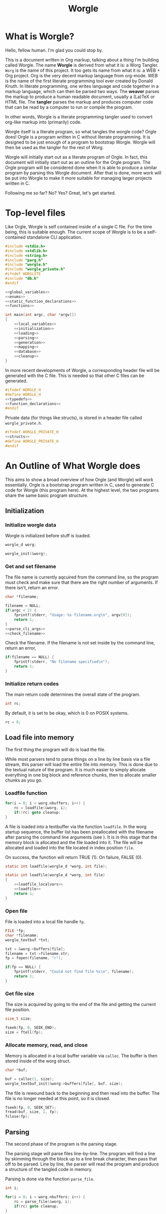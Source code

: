 #+TITLE: Worgle
* What is Worgle?

Hello, fellow human. I'm glad you could stop by.

This is a document written
in Org markup, talking about a thing I'm building called Worgle. The name
*Worgle* is derived from what it is: a Worg Tangler. =Worg= is the name of this
project. It too gets its name from what it is: a WEB + Org project.
Org is the very decent markup language from org-mode.
WEB is
the name of the first literate programming tool ever created by Donald Knuth.
In literate programming,
one writes language and code together in a markup language, which can
then be parsed two ways. The *weaver* parses the markup to produce a
human readable document, usually a (La)TeX or HTML file. The *tangler*
parses the markup and produces computer code that can be read by a computer
to run or compile the program.

In other words, Worgle is a literate programming tangler used to convert
org-like markup into (primarily) code.

Worgle itself is a literate program, so what tangles the worgle code? Orgle
does! Orgle is a program written in C without literate programming. It is
designed to be just enough of a program to bootstrap Worgle. Worgle will
then be used as the tangler for the rest of Worg.

Worgle will initially start out as a literate program of Orgle. In fact,
this document will initially start out as an outline for the Orgle program.
The Orgle program will be considered done when it is able to produce a similar
program by parsing this Worgle document. After that is done, more work will
be put into Worgle to make it more suitable for managing larger projects
written in C.

Following me so far? No? Yes? Great, let's get started.
* Top-level files
Like Orgle, Worgle is self contained inside of a single C file.
For the time being, this is suitable enough. The current scope of Worgle is
to be a self-contained standalone CLI application.

#+NAME: worgle-top
#+BEGIN_SRC c :tangle worgle.c
#include <stdio.h>
#include <stdlib.h>
#include <string.h>
#include "parg.h"
#include "worgle.h"
#include "worgle_private.h"
#ifndef WORGLITE
#include "db.h"
#endif

<<global_variables>>
<<enums>>
<<static_function_declarations>>
<<functions>>

int main(int argc, char *argv[])
{
    <<local_variables>>
    <<initialization>>
    <<loading>>
    <<parsing>>
    <<generation>>
    <<mapping>>
    <<database>>
    <<cleanup>>
}

#+END_SRC

In more recent developments of Worgle, a corresponding header file will be
generated with the C file. This is needed so that other C files can be
generated.

#+NAME: worgle-header
#+BEGIN_SRC c :tangle worgle.h
#ifndef WORGLE_H
#define WORGLE_H
<<typedefs>>
<<function_declarations>>
#endif
#+END_SRC

Private data (for things like structs), is stored in a header file called
=worgle_private.h=.

#+NAME: worgle-private-header
#+BEGIN_SRC c :tangle worgle_private.h
#ifndef WORGLE_PRIVATE_H
<<structs>>
#define WORGLE_PRIVATE_H
#endif
#+END_SRC
* An Outline of What Worgle does
This aims to show a broad overview of how Orgle (and Worgle) will work
essentially. Orgle is a bootstrap program written in C, used to generate
C code for Worgle (this program here). At the highest level, the two
programs share the same basic program structure.
** Initialization
*** Initialize worgle data

Worgle is initialized before stuff is loaded.

#+NAME: local_variables
#+BEGIN_SRC c
worgle_d worg;
#+END_SRC

#+NAME: initialization
#+BEGIN_SRC c
worgle_init(&worg);
#+END_SRC
*** Get and set filename

The file name is currently aqcuired from the command line, so the
program must check and make sure that there are the right number of
arguments. If there isn't, return an error.

#+NAME: local_variables
#+BEGIN_SRC c
char *filename;
#+END_SRC

#+NAME: initialization
#+BEGIN_SRC c
filename = NULL;
if(argc < 2) {
    fprintf(stderr, "Usage: %s filename.org\n", argv[0]);
    return 1;
}
<<parse_cli_args>>
<<check_filename>>
#+END_SRC

Check the filename.
If the filename is not set inside by the command line, return an error,

#+NAME:check_filename
#+BEGIN_SRC c
if(filename == NULL) {
    fprintf(stderr, "No filename specified\n");
    return 1;
}
#+END_SRC

*** Initialize return codes

The main return code determines the overall state of the program.

#+NAME: local_variables
#+BEGIN_SRC c
int rc;
#+END_SRC

By default, it is set to be okay, which is 0 on POSIX systems.

#+NAME: initialization
#+BEGIN_SRC c
rc = 0;
#+END_SRC

** Load file into memory

The first thing the program will do is load the file.

While most parsers tend to parse things on a line by line basis via
a file stream, this parser will load the entire file into memory. This
is done due to the textual nature of the program. It is much easier to
simply allocate everything in one big block and reference chunks, then to
allocate smaller chunks as you go.
*** Loadfile function

# TODO: merge with parse.
#+NAME: loading
#+BEGIN_SRC c
for(i = 0; i < worg.nbuffers; i++) {
    rc = loadfile(&worg, i);
    if(!rc) goto cleanup;
}
#+END_SRC
A file is loaded into a textbuffer via the function =loadfile=. In the
worg startup sequence, the buffer list has been preallocated with the
filename after parsing the command line arguments (see <<append_filename>>).
It is in this stage that the memory block is allocated and the file loaded into
it. The file will be allocated and loaded into the file located in index
position =file=.

On success, the function will return TRUE (1). On failure, FALSE (0).
#+NAME: static_function_declarations
#+BEGIN_SRC c
static int loadfile(worgle_d *worg, int file);
#+END_SRC

#+NAME: functions
#+BEGIN_SRC c
static int loadfile(worgle_d *worg, int file)
{
    <<loadfile_localvars>>
    <<loadfile>>
    return 1;
}
#+END_SRC
*** Open file
File is loaded into a local file handle =fp=.

#+NAME: loadfile_localvars
#+BEGIN_SRC c
FILE *fp;
char *filename;
worgle_textbuf *txt;
#+END_SRC

#+NAME: loadfile
#+BEGIN_SRC c
txt = &worg->buffers[file];
filename = txt->filename.str;
fp = fopen(filename, "r");

if(fp == NULL) {
    fprintf(stderr, "Could not find file %s\n", filename);
    return 1;
}
#+END_SRC
*** Get file size
The size is acquired by going to the end of the file and getting the current
file position.

#+NAME: loadfile_localvars
#+BEGIN_SRC c
size_t size;
#+END_SRC

#+NAME: loadfile
#+BEGIN_SRC c
fseek(fp, 0, SEEK_END);
size = ftell(fp);
#+END_SRC
*** Allocate memory, read, and close
Memory is allocated in a local buffer variable via =calloc=. The buffer
is then stored inside of the worg struct.

#+NAME: loadfile_localvars
#+BEGIN_SRC c
char *buf;
#+END_SRC

#+NAME: loadfile
#+BEGIN_SRC c
buf = calloc(1, size);
worgle_textbuf_init(&worg->buffers[file], buf, size);
#+END_SRC

The file is rewound back to the beginning and then read into the buffer. The
file is no longer needed at this point, so it is closed.

#+NAME: loadfile
#+BEGIN_SRC c
fseek(fp, 0, SEEK_SET);
fread(buf, size, 1, fp);
fclose(fp);
#+END_SRC

** Parsing
The second phase of the program is the parsing stage.

The parsing stage will parse files line-by-line. The program will find a line
by skimming through the block up to a line break character, then pass
that off to be parsed. Line by line, the parser will read the program and
produce a structure of the tangled code in memory.

Parsing is done via the function =parse_file=.

#+NAME: local_variables
#+BEGIN_SRC c
int i;
#+END_SRC

#+NAME: parsing
#+BEGIN_SRC c
for(i = 0; i < worg.nbuffers; i++) {
    rc = parse_file(&worg, i);
    if(rc) goto cleanup;
}
#+END_SRC

The =parse_file= function will parse a file whose filename is located
in the index position denoted by =file=.

#+NAME: function_declarations
#+BEGIN_SRC c
int parse_file(worgle_d *worg, int file);
#+END_SRC

#+NAME: functions
#+BEGIN_SRC c
int parse_file(worgle_d *worg, int file)
{
    char *buf;
    size_t size;
    worgle_textbuf *curbuf;
    <<parser_local_variables>>

    curbuf = &worg->buffers[file];
    buf = curbuf->buf;
    size = curbuf->size;
    worg->curbuf = curbuf;
    <<parser_initialization>>
    while(1) {
        <<getline>>
        if(mode == MODE_ORG) {
            <<parse_mode_org>>
        } else if(mode == MODE_CODE) {
            <<parse_mode_code>>
        } else if(mode == MODE_BEGINCODE) {
            <<parse_mode_begincode>>
        }
    }
    return rc;
}
#+END_SRC
*** Parser Local Variables
The parsing stage requires a local variable called =str= to be used from time
to time. Not sure where else to put this.

#+NAME: parser_local_variables
#+BEGIN_SRC c
worgle_string str;
#+END_SRC

#+NAME: parser_initialization
#+BEGIN_SRC c
worgle_string_init(&str);
#+END_SRC

=line= refers to the pointer address that the line will write to.

#+NAME: parser_local_variables
#+BEGIN_SRC c
char *line;
#+END_SRC

#+NAME: parser_initialization
#+BEGIN_SRC c
line = NULL;
#+END_SRC

=pos= refers to the current buffer position.

#+NAME: parser_local_variables
#+BEGIN_SRC c
size_t pos;
#+END_SRC

#+NAME: parser_initialization
#+BEGIN_SRC c
pos = 0;
#+END_SRC

This is the local variable =read=.

#+NAME: parser_local_variables
#+BEGIN_SRC c
size_t read;
#+END_SRC

The overall parser mode state is set by the local variable =mode=.

#+NAME: parser_local_variables
#+BEGIN_SRC c
int mode;
#+END_SRC

It is set to be the initial mode of =MODE_ORG=.

#+NAME: parser_initialization
#+BEGIN_SRC c
mode = MODE_ORG;
#+END_SRC

The main return code determines the overall state of the program.

#+NAME: parser_local_variables
#+BEGIN_SRC c
int rc;
#+END_SRC

By default, it is set to be okay, which is 0 on POSIX systems.

#+NAME: parser_initialization
#+BEGIN_SRC c
rc = 0;
#+END_SRC

The getline function used by the parser returns a status code, which tells
the program when it has reached the end of the file.

#+NAME: parser_local_variables
#+BEGIN_SRC c
int status;
#+END_SRC

This is set to be TRUE (1) by default.

#+NAME: parser_initialization
#+BEGIN_SRC c
status = 0;
#+END_SRC

*** Reading a line at a time
Despite being loaded into memory, the program still reads in code one line
at a time. The parsing relies on new line feeds to denote the beginnings
and endings of sections and code references.

Before reading the line, the line number inside worgle is incremented.

In order to handle multiple files, this value must explicitely be reset
to be zero every time inside of the =parse_file= function.

#+NAME: parser_initialization
#+BEGIN_SRC c
worg->linum = 0;
#+END_SRC

A special readline function has been written based on =getline= that reads
lines of text from an allocated block of text. This function is called
=worgle_getline=.

After the line has been read, the program checks the return code =status=.
If all the lines of text have been read, the program breaks out of the
while loop.

#+NAME: getline
#+BEGIN_SRC c
worg->linum++;
status = worgle_getline(buf, &line, &pos, &read, size);
if(!status) break;
#+END_SRC

#+NAME: static_function_declarations
#+BEGIN_SRC c
static int worgle_getline(char *fullbuf,
                  char **line,
                  size_t *pos,
                  size_t *line_size,
                  size_t buf_size);
#+END_SRC


=fullbuf= refers to the full text buffer.

=line= is a pointer where the current line will be stored.

=pos= is the current buffer position.

=line_size= is a variable written to that returns the size of the line. This
includes the line break character.

=buf_size= is the size of the whole buffer.

#+NAME:functions
#+BEGIN_SRC c
static int worgle_getline(char *fullbuf,
                  char **line,
                  size_t *pos,
                  size_t *line_size,
                  size_t buf_size)
{
    size_t p;
    size_t s;
    *line_size = 0;
    p = *pos;
    *line = &fullbuf[p];
    s = 0;
    while(1) {
        s++;
        if(p >= buf_size) return 0;
        if(fullbuf[p] == '\n') {
            *pos = p + 1;
            *line_size = s;
            return 1;
        }
        p++;
    }
}
#+END_SRC

*** Parsing Modes
The parser is implemented as a relatively simple state machine, whose behavior
shifts between parsing org-mode markup (=MODE_ORG=), and code blocks
(=MODE_BEGINCODE= and =MODE_CODE=).
The state machine makes a distinction between the start of a new code
block (=MODE_BEGINCODE=), which provides information like the name of
the code block and optionally the name of the file to tangle to, and
the code block itself (=MODE_CODE=).
#+NAME: enums
#+BEGIN_SRC c
enum {
<<parse_modes>>
};
#+END_SRC
**** MODE_ORG

#+NAME:parse_modes
#+BEGIN_SRC c
MODE_ORG,
#+END_SRC

When the parser is in =MODE_ORG=, it is only searching for the start
of the next named block. When it finds a match, it extracts the name,
gets ready to begin the a new block, and changes the mode =MODE_BEGINCODE=.

#+NAME: parse_mode_org
#+BEGIN_SRC c
if(read >= 7) {
    if(!strncmp(line, "#+NAME:",7)) {
        mode = MODE_BEGINCODE;
        parse_name(line, read, &str);
        worgle_begin_block(worg, &str);
    }
}
#+END_SRC
***** Extracting information from #+NAME

Name extraction of the current line is done with a function called =parse_name=.

#+NAME: static_function_declarations
#+BEGIN_SRC c
static int parse_name(char *line, size_t len, worgle_string *str);
#+END_SRC

# TODO: words here

#+NAME: functions
#+BEGIN_SRC c
static int parse_name(char *line, size_t len, worgle_string *str)
{
    size_t n;
    size_t pos;
    int mode;

    line+=7;
    len-=7;
    /* *namelen = 0; */
    str->size = 0;
    str->str = NULL;
    if(len <= 0) return 1;
    pos = 0;
    mode = 0;
    for(n = 0; n < len; n++) {
        if(mode == 2) break;
        switch(mode) {
            case 0:
                if(line[n] == ' ') {

                } else {
                    str->str = &line[n];
                    str->size++;
                    pos++;
                    mode = 1;
                }
                break;
            case 1:
                if(line[n] == 0xa) {
                    mode = 2;
                    break;
                }
                pos++;
                str->size++;
                break;
            default:
                break;
        }
    }
    /* *namelen = pos; */
    return 1;
}
#+END_SRC
***** Beginning a new block

A new code block is started with the function =worgle_begin_block=.

#+NAME: function_declarations
#+BEGIN_SRC c
void worgle_begin_block(worgle_d *worg, worgle_string *name);
#+END_SRC

When a new block begins, the current block in Worgle is set to be
a value retrieved from the block dictionary.

#+NAME: functions
#+BEGIN_SRC c
void worgle_begin_block(worgle_d *worg, worgle_string *name)
{
    worg->curblock = worgle_hashmap_get(&worg->dict, name);
    <<worgle_block_set_id>>
}
#+END_SRC

**** MODE_BEGINCODE

#+NAME:parse_modes
#+BEGIN_SRC c
MODE_BEGINCODE,
#+END_SRC

A parser set to mode =MODE_BEGINCODE= is only interested in finding the
beginning block. If it doesn't, it returns a syntax error. If it does,
it goes on to extract a potential new filename to tangle, which then
gets appended to the Worgle file list.

#+NAME: parse_mode_begincode
#+BEGIN_SRC c
if(read >= 11) {
    if(!strncmp(line, "#+BEGIN_SRC",11)) {
        <<begin_the_code>>
        if(parse_begin(line, read, &str) == 2) {
            worgle_append_file(worg, &str);
        }
        continue;
    } else {
        fwrite(line, read, 1, stderr);
        fprintf(stderr, "line %lu: Expected #+BEGIN_SRC\n", worg->linum);
        rc = 1;
        break;
    }
}
fprintf(stderr, "line %lu: Expected #+BEGIN_SRC\n", worg->linum);
rc = 1;
#+END_SRC
***** Extracting information from #+BEGIN_SRC

The begin source flag in org-mode can have a number of options,
but the only one we really care about for this tangler is
the ":tangle" option.

#+NAME: static_function_declarations
#+BEGIN_SRC c
static int parse_begin(char *line, size_t len, worgle_string *str);
#+END_SRC

The state machine begins right after the BEGIN_SRC declaration, which
is why the string is offset by 11.

The state machine for this parser is linear, and has 5 modes:

- mode 0: Skip whitespace after BEGIN_SRC
- mode 1: Find ":tangle" pattern
- mode 2: Ignore imediate whitespace after "tangle", and begin getting filename
- mode 3: Get filename size by reading up to the next space or line break
- mode 4: Don't do anything, wait for line to end.

#+NAME: functions
#+BEGIN_SRC c
static int parse_begin(char *line, size_t len, worgle_string *str)
{
    size_t n;
    int mode;
    int rc;

    line += 11;
    len -= 11;

    if(len <= 0) return 0;


    mode = 0;
    n = 0;
    rc = 1;
    str->str = NULL;
    str->size = 0;
    while(n < len) {
        switch(mode) {
            case 0: /* initial spaces after BEGIN_SRC */
                if(line[n] == ' ') {
                    n++;
                } else {
                    mode = 1;
                }
                break;
            case 1: /* look for :tangle */
                if(line[n] == ' ') {
                    mode = 0;
                    n++;
                } else {
                    if(line[n] == ':') {
                        if(!strncmp(line + n + 1, "tangle", 6)) {
                            n+=7;
                            mode = 2;
                            rc = 2;
                        }
                    }
                    n++;
                }
                break;
            case 2: /* save file name, spaces after tangle */
                if(line[n] != ' ') {
                    str->str = &line[n];
                    str->size++;
                    mode = 3;
                }
                n++;
                break;
            case 3: /* read up to next space or line break */
                if(line[n] == ' ' || line[n] == '\n') {
                    mode = 4;
                } else {
                    str->size++;
                }
                n++;
                break;
            case 4: /* countdown til end */
                n++;
                break;
        }
    }

    return rc;
}
#+END_SRC
***** Setting up code for a new read
When a new codeblock has indeed been found, the mode is switched to =MODE_CODE=,
and the =block_started= boolean flag gets set. In addition, the string used
to keep track of the new block is reset.
#+NAME: begin_the_code
#+BEGIN_SRC c
mode = MODE_CODE;
worg->block_started = 1;
worgle_string_reset(&worg->block);
#+END_SRC
***** Appending a new file
If a new file is found, the filename gets appended to the file list
via the function =worgle_append_file=.

#+NAME:function_declarations
#+BEGIN_SRC c
void worgle_append_file(worgle_d *worg, worgle_string *filename);
#+END_SRC

#+NAME: functions
#+BEGIN_SRC c
void worgle_append_file(worgle_d *worg, worgle_string *filename)
{
    worgle_file *f;
    f = worgle_filelist_append(&worg->flist, filename, worg->curblock);
    <<worgle_file_set_id>>
}
#+END_SRC
**** MODE_CODE

#+NAME:parse_modes
#+BEGIN_SRC c
MODE_CODE
#+END_SRC

In =MODE_CODE=, actual code is parsed inside of the code block. The parser will
keep reading chunks of code until one of two things happen: a code reference
is found, or the =END_SRC= command is found.

#+NAME: parse_mode_code
#+BEGIN_SRC c

if(read >= 9) {
    if(!strncmp(line, "#+END_SRC", 9)) {
        mode = MODE_ORG;
        worg->block_started = 0;
        worgle_append_string(worg);
        continue;
    }
}

if(check_for_reference(line, read, &str)) {
    worgle_append_string(worg);
    worgle_append_reference(worg, &str);
    worg->block_started = 1;
    worgle_string_reset(&worg->block);
    continue;
}

worg->block.size += read;

if(worg->block_started) {
    worg->block.str = line;
    worg->block_started = 0;
    worg->curline = worg->linum;
}
#+END_SRC

#+NAME:function_declarations
#+BEGIN_SRC c
void worgle_append_string(worgle_d *worg);
#+END_SRC

In this function, the current line number is checked if it is a valid (positive)
value. A negative value indicates an properly initialized, but unset value.
This will happen if the initial code block begins with a reference.
A negative value will cause invalid line declarations in the generated code.

#+NAME: functions
#+BEGIN_SRC c
void worgle_append_string(worgle_d *worg)
{
    worgle_segment *seg;
    if(worg->curblock == NULL) return;
    if(worg->curline < 0) return;
    seg = worgle_block_append_string(worg->curblock,
                                     &worg->block,
                                     worg->curline,
                                     &worg->curbuf->filename);
    <<worgle_segment_string_set_id>>
}
#+END_SRC

#+NAME: function_declarations
#+BEGIN_SRC c
void worgle_append_reference(worgle_d *worg, worgle_string *ref);
#+END_SRC

#+NAME: functions
#+BEGIN_SRC c
void worgle_append_reference(worgle_d *worg, worgle_string *ref)
{
    worgle_segment *seg;
    if(worg->curblock == NULL) return;
    seg = worgle_block_append_reference(worg->curblock,
                                        ref,
                                        worg->linum,
                                        &worg->curbuf->filename);
    <<worgle_segment_reference_set_id>>
}
#+END_SRC

#+NAME: static_function_declarations
#+BEGIN_SRC c
static int check_for_reference(char *line , size_t size, worgle_string *str);
#+END_SRC

#+NAME: functions
#+BEGIN_SRC c
static int check_for_reference(char *line , size_t size, worgle_string *str)
{
    int mode;
    size_t n;
    mode = 0;

    str->size = 0;
    str->str = NULL;
    for(n = 0; n < size; n++) {
        if(mode < 0) break;
        switch(mode) {
            case 0: /* spaces */
                if(line[n] == ' ') continue;
                else if(line[n] == '<') mode = 1;
                else mode = -1;
                break;
            case 1: /* second < */
                if(line[n] == '<') mode = 2;
                else mode = -1;
                break;
            case 2: /* word setup */
                str->str = &line[n];
                str->size++;
                mode = 3;
                break;
            case 3: /* the word */
                if(line[n] == '>') {
                    mode = 4;
                    break;
                }
                str->size++;
                break;
            case 4: /* last > */
                if(line[n] == '>') mode = 5;
                else mode = -1;
                break;
        }
    }

    return (mode == 5);
}
#+END_SRC
** Generation

The last phase of the program is code generation.

A parsed file generates a structure of how the code will look. The generation
stage involves iterating through the structure and producing the code.

Due to the hierarchical nature of the data structures,
the generation stage is surprisingly elegant with a single expanding entry
point.

At the very top, generation
consists of writing all the files in the filelist. Each file will then go
and write the top-most block associated with that file. A block will then
write the segment list it has embedded inside of it. A segment will either
write a string literal to disk, or a recursively expand block reference.

#+NAME:generation
#+BEGIN_SRC c
if(!rc) if(!worgle_generate(&worg)) rc = 1;
#+END_SRC

#+NAME:function_declarations
#+BEGIN_SRC c
int worgle_generate(worgle_d *worg);
#+END_SRC

#+NAME:functions
#+BEGIN_SRC c
int worgle_generate(worgle_d *worg)
{
    return worgle_filelist_write(&worg->flist, &worg->dict);
}
#+END_SRC

If the =use_warnings= flag is turned on, Worgle will scan the dictionary
after generation and flag warnings about any unused blocks.

#+NAME:generation
#+BEGIN_SRC c
if(!rc && use_warnings) rc = worgle_warn_unused(&worg);
#+END_SRC

** Cleanup
At the end up the program, all allocated memory is freed via =worgle_free=.
#+NAME: cleanup
#+BEGIN_SRC c
cleanup:
worgle_free(&worg);
return rc;
#+END_SRC
* Core Data Structures
The Worgle/Orgle program is very much a data-structure driven program.
Understanding the hierarchy of data here will provide a clear picture for
how the tangling works.

#+NAME: structs
#+BEGIN_SRC c
<<worgle_string>>
<<worgle_segment>>
<<worgle_block>>
<<worgle_blocklist>>
<<worgle_hashmap>>
<<worgle_file>>
<<worgle_filelist>>
<<worgle_textbuf>>
<<worgle_struct>>
#+END_SRC
** Top Level Struct
All Worgle operations are contained in a top-level struct called =worgle_d=.
For the most part, this struct aims to be dynamically populated.

#+NAME:typedefs
#+BEGIN_SRC c
typedef struct worgle_d worgle_d;
#+END_SRC

#+NAME:worgle_struct
#+BEGIN_SRC c
struct worgle_d {
    <<worgle_struct_contents>>
};
#+END_SRC

*** Worgle Initialization

Worgle data is initialized using the function =worgle_init=.

#+NAME:function_declarations
#+BEGIN_SRC c
void worgle_init(worgle_d *worg);
#+END_SRC

#+NAME:functions
#+BEGIN_SRC c
void worgle_init(worgle_d *worg)
{
<<worgle_init>>
}
#+END_SRC

*** Worgle Deallocation

When worgle is done, the program deallocates memory using the function
=worgle_free=.

#+NAME:function_declarations
#+BEGIN_SRC c
void worgle_free(worgle_d *worg);
#+END_SRC

#+NAME:functions
#+BEGIN_SRC c
void worgle_free(worgle_d *worg)
{
    int i;
    <<worgle_free>>
}
#+END_SRC

*** Worgle Data
**** Current Block Name
The name of current block being parsed is stored in a variable called
=block=.
# this needs to be renamed.
# this needs to be explained better: why not use the name in curblock?

#+NAME:worgle_struct_contents
#+BEGIN_SRC c
worgle_string block; /* TODO: rename */
#+END_SRC

It is initialized to be an empty string.

#+NAME:worgle_init
#+BEGIN_SRC c
worgle_string_init(&worg->block);
#+END_SRC
**** Current Line

The starting line number of the current block is stored in a variable called
=curline=.

#+NAME:worgle_struct_contents
#+BEGIN_SRC c
long curline;
#+END_SRC

The current line is initialized to be negative value to mark that it has not
been set yet.
#+NAME:worgle_init
#+BEGIN_SRC c
worg->curline = -1;
#+END_SRC
**** Block Started Flag
The block started flag is used by the parser to check whether or not a code
block was started on the last iteration.

#+NAME:worgle_struct_contents
#+BEGIN_SRC c
int block_started;
#+END_SRC

It is set to be FALSE (0).

#+NAME:worgle_init
#+BEGIN_SRC c
worg->block_started = 0;
#+END_SRC
**** Dictionary

All code blocks are stored in a dictionary, also referred to here as a hash map.

#+NAME:worgle_struct_contents
#+BEGIN_SRC c
worgle_hashmap dict;
#+END_SRC

The dictionary is initialized using the function =worgle_hashmap_init=.
#+NAME:worgle_init
#+BEGIN_SRC c
worgle_hashmap_init(&worg->dict);
#+END_SRC

When free-ing time comes around, the hashmap will free itself using the function
=worgle_hashmap_free=.

#+NAME: worgle_free
#+BEGIN_SRC c
worgle_hashmap_free(&worg->dict);
#+END_SRC
**** File List

All files to be written to are stored in a local file list called =flist=.

#+NAME:worgle_struct_contents
#+BEGIN_SRC c
worgle_filelist flist;
#+END_SRC

Initialization.

#+NAME:worgle_init
#+BEGIN_SRC c
worgle_filelist_init(&worg->flist);
#+END_SRC

Destruction.

#+NAME:worgle_free
#+BEGIN_SRC c
worgle_filelist_free(&worg->flist);
#+END_SRC
**** Text Buffer
Text files are loaded into buffers, encapsulated as a type
=worgle_textbuf=. The currently used text buffer is stored in
the variable =curbuf=. Buffers are stored in an array of text
buffers known as =buflist=.
#+NAME:worgle_struct_contents
#+BEGIN_SRC c
worgle_textbuf *curbuf;
worgle_textbuf *buffers;
int nbuffers;
#+END_SRC

The loaded happens after initialization, so the buffer is set to be NULL for
now.

#+NAME:worgle_init
#+BEGIN_SRC c
worg->curbuf = NULL;
worg->buffers = NULL;
worg->nbuffers = 0;
#+END_SRC

If the buffer is non-null, the memory will be freed.

#+NAME: worgle_free
#+BEGIN_SRC c
for(i = 0; i < worg->nbuffers; i++) {
    worgle_textbuf_free(&worg->buffers[i]);
}
if(worg->nbuffers > 0) free(worg->buffers);
#+END_SRC
**** Current Block
A pointer to the currently populated code block is stored in a variable called
=curblock=.

#+NAME:worgle_struct_contents
#+BEGIN_SRC c
worgle_block *curblock;
#+END_SRC

There is no block on startup, so set it to be NULL.
#+NAME:worgle_init
#+BEGIN_SRC c
worg->curblock = NULL;
#+END_SRC
**** Line Number

The currently parsed line number is stored in a variable called =linum=.

#+NAME: worgle_struct_contents
#+BEGIN_SRC c
size_t linum;
#+END_SRC

The line number is incremented, so the starting value starts at 0. Line 1 is
the first line. Do not be tempted to set this to be -1, because it won't work.

#+NAME:worgle_init
#+BEGIN_SRC c
worg->linum = 0;
#+END_SRC

** String
A string is a wrapper around a raw =char= pointer and a size. This is used
as the base string literal.

#+NAME: worgle_string_contents
#+BEGIN_SRC c
char *str;
size_t size;
#+END_SRC

#+NAME: typedefs
#+BEGIN_SRC c
typedef struct worgle_string worgle_string;
#+END_SRC

#+NAME: worgle_string
#+BEGIN_SRC c
struct worgle_string {
    <<worgle_string_contents>>
};
#+END_SRC
*** Reset or initialize a string

Strings in worgle are reset with the function =worgle_string_reset=.

#+NAME: worgle_string_init
#+BEGIN_SRC c
str->str = NULL;
str->size = 0;
#+END_SRC

#+NAME: function_declarations
#+BEGIN_SRC c
void worgle_string_reset(worgle_string *str);
#+END_SRC

#+NAME: functions
#+BEGIN_SRC c
void worgle_string_reset(worgle_string *str)
{
    <<worgle_string_init>>
}
#+END_SRC

A string being initialized is identical to a string being reset. The function
=worgle_string_init= is just a wrapper around =worgle_string_reset=.

#+NAME: function_declarations
#+BEGIN_SRC c
void worgle_string_init(worgle_string *str);
#+END_SRC

#+NAME: functions
#+BEGIN_SRC c
void worgle_string_init(worgle_string *str)
{
    worgle_string_reset(str);
}
#+END_SRC
*** Writing a String

A string is written to a particular filehandle with the function
=worgle_string_write=.Worgle strings are *not* zero-terminated
and can't be used in functions like printf.


#+NAME: function_declarations
#+BEGIN_SRC c
int worgle_string_write(FILE *fp, worgle_string *str);
#+END_SRC

This function is a wrapper around a call to =fwrite=.

#+NAME: functions
#+BEGIN_SRC c
int worgle_string_write(FILE *fp, worgle_string *str)
{
    return fwrite(str->str, 1, str->size, fp);
}
#+END_SRC
** Segment
A segment turns a string into a linked list component that has a type.
A segment type flag can either be a text chunk or a reference.

#+NAME: typedefs
#+BEGIN_SRC c
typedef struct worgle_segment worgle_segment;
#+END_SRC

#+NAME: worgle_segment
#+BEGIN_SRC c
enum {
<<worgle_segment_types>>
};
struct worgle_segment {
    <<worgle_segment_contents>>
};
#+END_SRC

#+NAME: worgle_segment_contents
#+BEGIN_SRC c
int type;
worgle_string str;
<<worgle_segment_line_control>>
worgle_segment *nxt;
#+END_SRC

Segments also keep track of where they are in the original org file.
This information can be used to generate line control preprocessor commands
for C/C++.

#+NAME: worgle_segment_line_control
#+BEGIN_SRC c
size_t linum;
worgle_string *filename;
#+END_SRC
*** Text Chunk Type

A text chunk is a literal string of text.

When a text chunk segment is processed, it gets written to file directly.

#+NAME: worgle_segment_types
#+BEGIN_SRC c
SEGTYPE_TEXT,
#+END_SRC
*** Reference Type

A reference contains a string reference to another block.

When a reference
segment gets processed, it looks up the reference and processes all the
segements in that code block.

#+NAME: worgle_segment_types
#+BEGIN_SRC c
SEGTYPE_REFERENCE
#+END_SRC
*** Initializing a Segment
A segment is initialized with the function =worgle_segment_init=.

#+NAME: function_declarations
#+BEGIN_SRC c
void worgle_segment_init(worgle_segment *s,
                        int type,
                        worgle_string *str,
                        worgle_string *filename,
                        size_t linum);
#+END_SRC

#+NAME: functions
#+BEGIN_SRC c
void worgle_segment_init(worgle_segment *s,
                        int type,
                        worgle_string *str,
                        worgle_string *filename,
                        size_t linum)
{
   <<worgle_segment_init>>
}
#+END_SRC

#+NAME: worgle_segment_init
#+BEGIN_SRC c
s->type = type;
s->str = *str;
s->filename = filename;
s->linum = linum;
#+END_SRC
*** Writing a Segment

A segment is written to a file handle using the function =worgle_segment_write=.
In addition to taking in a filehandle and segment, a hashmap is also passed
in in the event that the segment is a reference.

On sucess, the function returns TRUE (1). On failure, FALSE (0).

#+NAME: function_declarations
#+BEGIN_SRC c
int worgle_segment_write(worgle_segment *s, worgle_hashmap *h, FILE *fp);
#+END_SRC

Different behaviors happen depending on the segment type.

If the segment is a chunk of text (=SEGTYPE_TEXT=), then the string
is written. If the =use_debug= global variable is enabled, then C preprocessor
macros are written indicating the position from the original file. This
only needs to happen for text blocks and not references.

If the segment is a reference (=SEGTYPE_REFERENCE=), the
function attempts to look up a block and write it to disk. If it cannot
find the reference, a warning is flashed to screen. If the warning
mode is soft, the error code returns TRUE. If warning errors are turned on,
it returns FALSE.

#+NAME: functions
#+BEGIN_SRC c
int worgle_segment_write(worgle_segment *s, worgle_hashmap *h, FILE *fp)
{
    worgle_block *b;
    if(s->type == SEGTYPE_TEXT) {
        if(use_debug) {
            fprintf(fp, "#line %lu \"", s->linum);
            worgle_string_write(fp, s->filename);
            fprintf(fp, "\"\n");
        }
        worgle_string_write(fp, &s->str);
    } else {
        if(!worgle_hashmap_find(h, &s->str, &b)) {
            fprintf(stderr, "Warning: could not find reference segment '");
            worgle_string_write(stderr, &s->str);
            fprintf(stderr, "'\n");
            if(use_warnings == 2) {
                return 0;
            } else {
                return 1;
            }
        }
        return worgle_block_write(b, h, fp);
    }

    return 1;
}
#+END_SRC
*** Segment Type Checks
All segment types can be checked with a few functions, without needing to know
any of the type macros.
#+NAME: function_declarations
#+BEGIN_SRC c
int worgle_segment_is_text(worgle_segment *s);
int worgle_segment_is_reference(worgle_segment *s);
#+END_SRC

#+NAME: functions
#+BEGIN_SRC c
int worgle_segment_is_text(worgle_segment *s)
{
    return s->type == SEGTYPE_TEXT;
}

int worgle_segment_is_reference(worgle_segment *s)
{
    return s->type == SEGTYPE_REFERENCE;
}
#+END_SRC
** Code Block
A code block is a top-level unit that stores some amount of code. It is
made up of a list of segments. Every code block has a unique name.

#+NAME: typedefs
#+BEGIN_SRC c
typedef struct worgle_block worgle_block;
#+END_SRC

#+NAME: worgle_block
#+BEGIN_SRC c
struct worgle_block {
    <<worgle_block_contents>>
};
#+END_SRC

#+NAME: worgle_block_contents
#+BEGIN_SRC c
int nsegs;
worgle_segment *head;
worgle_segment *tail;
worgle_string name;
int am_i_used;
worgle_block *nxt;
#+END_SRC
*** Initializing a code block

A worgle code block is initialized using the function =worgle_block_init=.

#+NAME: function_declarations
#+BEGIN_SRC c
void worgle_block_init(worgle_block *b);
#+END_SRC

The initialization will zero out all the variables related to the segment
linked list, as well as initialize the string holding the name of the block.

#+NAME: functions
#+BEGIN_SRC c
void worgle_block_init(worgle_block *b)
{
    <<worgle_block_init>>
}
#+END_SRC

#+NAME: worgle_block_init
#+BEGIN_SRC c
b->nsegs = 0;
b->head = NULL;
b->tail = NULL;
b->nxt = NULL;
b->am_i_used = 0;
worgle_string_init(&b->name);
#+END_SRC
*** Freeing a code block
A code block is freed using the function =worgle_block_free=.

#+NAME:function_declarations
#+BEGIN_SRC c
void worgle_block_free(worgle_block *lst);
#+END_SRC

This function iterates through the segment linked list contained
inside the block, and frees each one. Since there is nothing to
free below a segment, the standard free function is called directly.

#+NAME: functions
#+BEGIN_SRC c
void worgle_block_free(worgle_block *lst)
{
    worgle_segment *s;
    worgle_segment *nxt;
    int n;
    s = lst->head;
    for(n = 0; n < lst->nsegs; n++) {
        nxt = s->nxt;
        free(s);
        s = nxt;
    }
}
#+END_SRC
*** Appending a segment to a code block
A generic segment is appended to a code block with the function.
=worgle_block_append_segment=.
The block =b=, name of the block =str=, and type =type= are mandatory parameters
which describe the segment. The location in the file is also required, so the
line number =linum= and name of file =filename= are also provided as well.
This function is called inside of a type-specific append function instead of
being called directly.


#+NAME: function_declarations
#+BEGIN_SRC c
worgle_segment* worgle_block_append_segment(worgle_block *b,
                                            worgle_string *str,
                                            int type,
                                            size_t linum,
                                            worgle_string *filename);
#+END_SRC

It is worthwhile to note that it is in this function that a data
segment type gets allocated.

#+NAME: functions
#+BEGIN_SRC c
worgle_segment* worgle_block_append_segment(worgle_block *b,
                                            worgle_string *str,
                                            int type,
                                            size_t linum,
                                            worgle_string *filename)
{
    worgle_segment *s;
    s = malloc(sizeof(worgle_segment));
    if(b->nsegs == 0) {
        b->head = s;
        b->tail = s;
    }
    worgle_segment_init(s, type, str, filename, linum);
    b->tail->nxt = s;
    b->tail = s;
    b->nsegs++;
    return s;
}
#+END_SRC

**** Appending a string segment

A string segment is appended to a code block using the function
=worgle_block_append_string=.

#+NAME: function_declarations
#+BEGIN_SRC c
worgle_segment* worgle_block_append_string(worgle_block *b,
                               worgle_string *str,
                               size_t linum,
                               worgle_string *filename);
#+END_SRC

#+NAME: functions
#+BEGIN_SRC c
worgle_segment* worgle_block_append_string(worgle_block *b,
                                           worgle_string *str,
                                           size_t linum,
                                           worgle_string *filename)
{
    return worgle_block_append_segment(b, str, SEGTYPE_TEXT, linum, filename);
}
#+END_SRC
**** Appending a reference segment

A reference segment is appended to a code block using the function
=worgle_block_append_reference=.

#+NAME: function_declarations
#+BEGIN_SRC c
worgle_segment* worgle_block_append_reference(worgle_block *b,
                                              worgle_string *str,
                                              size_t linum,
                                              worgle_string *filename);
#+END_SRC

#+NAME: functions
#+BEGIN_SRC c
worgle_segment* worgle_block_append_reference(worgle_block *b,
                                              worgle_string *str,
                                              size_t linum,
                                              worgle_string *filename)
{
    return worgle_block_append_segment(b, str, SEGTYPE_REFERENCE,
                                       linum, filename);
}
#+END_SRC
*** Appending a code block to a code block

In both CWEB and Org-tangle, existing code blocks can be appeneded to in
different sections. Because of how this program works, we get this functionality
for free!
*** Writing a code block to filehandle

Writing a code block to a filehandle can be done using the function
=worgle_block_write=. In addition to the file handle =fp=, an org block
requires a hashmap, which is required in the lower level function
=orgle_segment_write= for expanding code references.

This function returns a boolean TRUE (1) on success or FALSE (0) on failure.

#+NAME: function_declarations
#+BEGIN_SRC c
int worgle_block_write(worgle_block *b, worgle_hashmap *h, FILE *fp);
#+END_SRC

A code block iterates it's segment list, writing each segment to disk.
A block will also be marked as being used, which is useful for supplying
warning information later.

#+NAME: functions
#+BEGIN_SRC c
int worgle_block_write(worgle_block *b, worgle_hashmap *h, FILE *fp)
{
    worgle_segment *s;
    int n;
    s = b->head;
    b->am_i_used = 1;
    for(n = 0; n < b->nsegs; n++) {
        if(!worgle_segment_write(s, h, fp)) return 0;
        s = s->nxt;
    }

    return 1;
}
#+END_SRC

** Code Block List
A code block list is a linked list of blocks, which is used inside of a
hash map.

#+NAME: typedefs
#+BEGIN_SRC c
typedef struct worgle_blocklist worgle_blocklist;
#+END_SRC

#+NAME: worgle_blocklist
#+BEGIN_SRC c
struct worgle_blocklist {
    int nblocks;
    worgle_block *head;
    worgle_block *tail;
};
#+END_SRC
*** Block List Initialization

A block list is initialized using the function =worgle_blocklist_init=.

#+NAME: function_declarations
#+BEGIN_SRC c
void worgle_blocklist_init(worgle_blocklist *lst);
#+END_SRC

#+NAME: functions
#+BEGIN_SRC c
void worgle_blocklist_init(worgle_blocklist *lst)
{
    lst->head = NULL;
    lst->tail = NULL;
    lst->nblocks = 0;
}
#+END_SRC
*** Freeing a Block List

Blocks allocated by the block list are freed using the function
=worgle_blocklist_free=.

#+NAME: function_declarations
#+BEGIN_SRC c
void worgle_blocklist_free(worgle_blocklist *lst);
#+END_SRC

#+NAME: functions
#+BEGIN_SRC c
void worgle_blocklist_free(worgle_blocklist *lst)
{
    worgle_block *b;
    worgle_block *nxt;
    int n;
    b = lst->head;
    for(n = 0; n < lst->nblocks; n++) {
        nxt = b->nxt;
        worgle_block_free(b);
        free(b);
        b = nxt;
    }
}
#+END_SRC
*** Appending a Block

An allocated block is appended to a block list using the function
=worgle_blocklist_append=.

#+NAME: function_declarations
#+BEGIN_SRC c
void worgle_blocklist_append(worgle_blocklist *lst, worgle_block *b);
#+END_SRC

#+NAME: functions
#+BEGIN_SRC c
void worgle_blocklist_append(worgle_blocklist *lst, worgle_block *b)
{
    if(lst->nblocks == 0) {
        lst->head = b;
        lst->tail = b;
    }
    lst->tail->nxt = b;
    lst->tail = b;
    lst->nblocks++;
}
#+END_SRC
** Hash Map
A hash map is a key-value data structure used as a dictionary for storing
references to code blocks.

#+NAME: typedefs
#+BEGIN_SRC c
typedef struct worgle_hashmap worgle_hashmap;
#+END_SRC

#+NAME: worgle_hashmap
#+BEGIN_SRC c
#define HASH_SIZE 256
struct worgle_hashmap {
    worgle_blocklist blk[HASH_SIZE];
    int nwords;
};
#+END_SRC
*** Hash map Initialization

A hash map is initialized using the function =worgle_hashmap_init=

#+NAME: function_declarations
#+BEGIN_SRC c
void worgle_hashmap_init(worgle_hashmap *h);
#+END_SRC

A hashmap is composed of an array of block lists which must be initialized.

#+NAME: functions
#+BEGIN_SRC c
void worgle_hashmap_init(worgle_hashmap *h)
{
    int n;
    h->nwords = 0;
    for(n = 0; n < HASH_SIZE; n++) {
        worgle_blocklist_init(&h->blk[n]);
    }
}
#+END_SRC
*** Freeing a Hash Map

Information allocated inside the hash map is freed using the function
=worgle_hashmap_free=.

#+NAME: function_declarations
#+BEGIN_SRC c
void worgle_hashmap_free(worgle_hashmap *h);
#+END_SRC

To free a hash map is to free each block list in the array.

#+NAME: functions
#+BEGIN_SRC c
void worgle_hashmap_free(worgle_hashmap *h)
{
    int n;
    for(n = 0; n < HASH_SIZE; n++) {
        worgle_blocklist_free(&h->blk[n]);
    }
}
#+END_SRC
*** Looking up an entry

A hashmap lookup can be done with the function =worgle_hashmap_find=.
This will attempt to look for a value with the key value =name=, and
save it in the block pointer =b=. If nothing is found, the function returns
FALSE (0). On success, TRUE (1).

#+NAME: function_declarations
#+BEGIN_SRC c
int worgle_hashmap_find(worgle_hashmap *h, worgle_string *name, worgle_block **b);
#+END_SRC

#+NAME: functions
#+BEGIN_SRC c
<<hashmap_hasher>>
int worgle_hashmap_find(worgle_hashmap *h, worgle_string *name, worgle_block **b)
{
    int pos;
    worgle_blocklist *lst;
    int n;
    worgle_block *blk;
    pos = hash(name->str, name->size);
    lst = &h->blk[pos];

    blk = lst->head;
    for(n = 0; n < lst->nblocks; n++) {
        if(name->size == blk->name.size) {
            if(!strncmp(name->str, blk->name.str, name->size)) {
                *b = blk;
                return 1;
            }
        }
        blk = blk->nxt;
    }
    return 0;
}
#+END_SRC

Like any hashmap, a hashing algorithm is used to to compute which list to place
the entry in. This is one I've used on a number of projects now.

#+NAME: hashmap_hasher
#+BEGIN_SRC c
static int hash(const char *str, size_t size)
{
    unsigned int h = 5381;
    size_t i = 0;

    for(i = 0; i < size; i++) {
        h = ((h << 5) + h) ^ str[i];
        h %= 0x7FFFFFFF;
    }

    return h % HASH_SIZE;
}
#+END_SRC
*** Getting an entry
To "get" an entry means to return a block if it exists or not. Return
an entry that exists, or make a new one. This can be done with the function
=worgle_hashmap_get=.

#+NAME: function_declarations
#+BEGIN_SRC c
worgle_block * worgle_hashmap_get(worgle_hashmap *h, worgle_string *name);
#+END_SRC

#+NAME: functions
#+BEGIN_SRC c
worgle_block * worgle_hashmap_get(worgle_hashmap *h, worgle_string *name)
{
    worgle_block *b;
    worgle_blocklist *lst;
    int pos;

    if(worgle_hashmap_find(h, name, &b)) return b;
    pos = hash(name->str, name->size);
    b = NULL;
    b = malloc(sizeof(worgle_block));
    worgle_block_init(b);
    b->name = *name;
    lst = &h->blk[pos];
    worgle_blocklist_append(lst, b);
    return b;
}
#+END_SRC
** File
A worgle file is an abstraction for a single file worgle will write to. Every
file has a filename, and a top-level code block. A worgle does not have a
filehandle. Files will only be created at the generation stage.

#+NAME: typedefs
#+BEGIN_SRC c
typedef struct worgle_file worgle_file;
#+END_SRC

#+NAME: worgle_file
#+BEGIN_SRC c
struct worgle_file {
    <<worgle_file_contents>>
};
#+END_SRC

#+NAME: worgle_file_contents
#+BEGIN_SRC c
worgle_string filename;
worgle_block *top;
worgle_file *nxt;
#+END_SRC
*** Writing A File to a filehandle

A file is writen to a filehandle using the function =worgle_file_write=.
A hashmap is also required because it contains all the named code blocks
needed for any code expansion.

#+NAME:function_declarations
#+BEGIN_SRC c
int worgle_file_write(worgle_file *f, worgle_hashmap *h);
#+END_SRC

A filehandle is opened, the top-most code block is written using
=worgle_block_write=, and then the file is closed.

Because worgle strings are not zero terminated, they must be copied to a
temporary string buffer with a null terminator. Any filename greater than
127 characters will be truncated.

#+NAME: functions
#+BEGIN_SRC c
int worgle_file_write(worgle_file *f, worgle_hashmap *h)
{
    FILE *fp;
    char tmp[128];
    size_t n;
    size_t size;
    int rc;

    if(f->filename.size > 128) size = 127;
    else size = f->filename.size;
    for(n = 0; n < size; n++) tmp[n] = f->filename.str[n];
    tmp[size] = 0;

    fp = fopen(tmp, "w");

    rc = worgle_block_write(f->top, h, fp);

    fclose(fp);
    return rc;
}
#+END_SRC
** The File List
A file list is a linked list of worgle files.

#+NAME: typedefs
#+BEGIN_SRC c
typedef struct worgle_filelist worgle_filelist;
#+END_SRC

#+NAME: worgle_filelist
#+BEGIN_SRC c
struct worgle_filelist {
    worgle_file *head;
    worgle_file *tail;
    int nfiles;
};
#+END_SRC
*** Initializing a file list

A file list is zeroed out and initialized using the function
=worgle_filelist_init=.

#+NAME: function_declarations
#+BEGIN_SRC c
void worgle_filelist_init(worgle_filelist *flist);
#+END_SRC

#+NAME: functions
#+BEGIN_SRC c
void worgle_filelist_init(worgle_filelist *flist)
{
    flist->head = NULL;
    flist->tail = NULL;
    flist->nfiles = 0;
}
#+END_SRC

*** Freeing a file list

A filelist is freed using the function =worgle_filelist_free=.

#+NAME: function_declarations
#+BEGIN_SRC c
void worgle_filelist_free(worgle_filelist *flist);
#+END_SRC

#+NAME: functions
#+BEGIN_SRC c
void worgle_filelist_free(worgle_filelist *flist)
{
    worgle_file *f;
    worgle_file *nxt;
    int n;
    f = flist->head;
    for(n = 0; n < flist->nfiles; n++) {
        nxt = f->nxt;
        free(f);
        f = nxt;
    }
}
#+END_SRC
*** Appending a file to a file list

A file is appended to the file list using the function =worgle_filelist_append=.
The name, as well as the well as the top-level code block are required here.

#+NAME: function_declarations
#+BEGIN_SRC c
worgle_file* worgle_filelist_append(worgle_filelist *flist,
                           worgle_string *name,
                           worgle_block *top);
#+END_SRC

#+NAME: functions
#+BEGIN_SRC c
worgle_file* worgle_filelist_append(worgle_filelist *flist,
                           worgle_string *name,
                           worgle_block *top)
{
    worgle_file *f;
    f = malloc(sizeof(worgle_file));
    f->filename = *name;
    f->top = top;
    <<worgle_file_init_id>>

    if(flist->nfiles == 0) {
        flist->head = f;
        flist->tail = f;
    }
    flist->tail->nxt = f;
    flist->tail = f;
    flist->nfiles++;
    return f;
}
#+END_SRC
*** Writing a filelist to disk
A file list can be appended using the function =worgle_filelist_write=.

A hashmap containing all named code blocks all that is required.

#+NAME: function_declarations
#+BEGIN_SRC c
int worgle_filelist_write(worgle_filelist *flist, worgle_hashmap *h);
#+END_SRC

#+NAME: functions
#+BEGIN_SRC c
int worgle_filelist_write(worgle_filelist *flist, worgle_hashmap *h)
{
    worgle_file *f;
    int n;

    f = flist->head;
    for(n = 0; n < flist->nfiles; n++) {
        if(!worgle_file_write(f, h)) return 0;
        f = f->nxt;
    }

    return 1;
}
#+END_SRC
** Text Buffer
Files in memory are stored in a text buffer known as a =worgle_textbuf=.

#+NAME: typedefs
#+BEGIN_SRC c
typedef struct worgle_textbuf worgle_textbuf;
#+END_SRC

#+NAME: worgle_textbuf
#+BEGIN_SRC c
struct worgle_textbuf {
    char *buf;
    size_t size;
    worgle_string filename;
};
#+END_SRC

*** Zeroing out a text buffer
A text buffer is zeroed out with the function =worgle_textbuf_zero=.
This is action will set things to be NULL an zero.

#+NAME: function_declarations
#+BEGIN_SRC c
void worgle_textbuf_zero(worgle_textbuf *txt);
#+END_SRC

#+NAME: functions
#+BEGIN_SRC c
void worgle_textbuf_zero(worgle_textbuf *txt)
{
    txt->buf = NULL;
    worgle_string_init(&txt->filename);
    txt->size = 0;
}
#+END_SRC
*** Initializing a text buffer
A text buffer is fully initialized with the function =worgle_textbuf_init=.
#+NAME: function_declarations
#+BEGIN_SRC c
void worgle_textbuf_init(worgle_textbuf *txt,
                         char *buf,
                         size_t bufsize);
#+END_SRC

#+NAME: functions
#+BEGIN_SRC c
void worgle_textbuf_init(worgle_textbuf *txt,
                         char *buf,
                         size_t bufsize)
{
    txt->buf = buf;
    txt->size = bufsize;
}
#+END_SRC
*** Freeing a text buffer
A text buffer is in charge of freeing a buffer it holds. This is done
with the function =worgle_textbuf_free=. It is assumed that
the memory for the filename string is handled elsewhere. It is also
assumed that the buffer was allocated via system =malloc=, so it
uses the system =free= function.

#+NAME: function_declarations
#+BEGIN_SRC c
void worgle_textbuf_free(worgle_textbuf *txt);
#+END_SRC

#+NAME: functions
#+BEGIN_SRC c
void worgle_textbuf_free(worgle_textbuf *txt)
{
    if(txt->buf != NULL) free(txt->buf);
    worgle_textbuf_zero(txt);
}
#+END_SRC
** UUID
Every data structure has a Universally Unique Identifier (UUID). This concept
was added later on in order to better accomodate the Worgle Database interface.
*** Worgle Long Typedef
All UUIDs have a type of =worgle_long=, which is set to be an unsigned long.
UUIDs begin at 1, with 0 indicating an uninitialized or unset ID number.
#+NAME:typedefs
#+BEGIN_SRC c
typedef unsigned long worgle_long;
#+END_SRC
*** Top-level UUID counter
UUID management is done via a reference counter called =UUID_count=.
#+NAME: worgle_struct_contents
#+BEGIN_SRC c
worgle_long UUID_count;
#+END_SRC
It is initialized to be 1, the first valid UUID.
When using the counter, the Worgle process will return then increment. This
will ensure that the UUID will be valid no matter what.
#+NAME: worgle_init
#+BEGIN_SRC c
worg->UUID_count = 1;
#+END_SRC

A new UUID is generated by returning the UUID_counter, then
incrementing it.

#+NAME: function_declarations
#+BEGIN_SRC c
worgle_long worgle_uuid_new(worgle_d *worg);
#+END_SRC

#+NAME: functions
#+BEGIN_SRC c
worgle_long worgle_uuid_new(worgle_d *worg)
{
    return worg->UUID_count++;
}
#+END_SRC

# # Not String IDs are needed! Keeping it commented it out for now.
# *** String ID
# A worgle string ID is set with =worgle_string_id_set= and retrieved with
# =worgle_string_id_get=.
#
# #+NAME: worgle_string_contents
# #+BEGIN_SRC c
# worgle_long id;
# #+END_SRC
# #+NAME: worgle_string_init
# #+BEGIN_SRC c
# str->id = 0;
# #+END_SRC
#
# #+NAME: function_declarations
# #+BEGIN_SRC c
# worgle_long worgle_string_id_get(worgle_string *str);
# void worgle_string_id_set(worgle_string *str, worgle_long id);
# #+END_SRC
#
# #+NAME: functions
# #+BEGIN_SRC c
# worgle_long worgle_string_id_get(worgle_string *str)
# {
#     return str->id;
# }
# void worgle_string_id_set(worgle_string *str, worgle_long id)
# {
#     str->id = id;
# }
# #+END_SRC
*** Segment ID
A segment ID is retrieved using =worgle_segment_id_get= and set using
=worgle_segment_id_set=. This is the lowest level component where a
UUID is required. The =worgle_string= type is lower than a =worgle_segment=,
but it is always encapsulated in a =worgle_segment=.

#+NAME: function_declarations
#+BEGIN_SRC c
worgle_long worgle_segment_id_get(worgle_segment *s);
void worgle_segment_id_set(worgle_segment *s, worgle_long id);
#+END_SRC

#+NAME: worgle_segment_contents
#+BEGIN_SRC c
worgle_long id;
#+END_SRC

#+NAME: worgle_segment_init
#+BEGIN_SRC c
s->id = 0;
#+END_SRC

#+NAME: functions
#+BEGIN_SRC c
worgle_long worgle_segment_id_get(worgle_segment *s)
{
    return s->id;
}

void worgle_segment_id_set(worgle_segment *s, worgle_long id)
{
    s->id = id;
}
#+END_SRC

Segment UUIDs are assigned in two places: when a reference is assigned,
and when string is assigned.

#+NAME: worgle_segment_string_set_id
#+BEGIN_SRC c
worgle_segment_id_set(seg, worgle_uuid_new(worg));
#+END_SRC

#+NAME: worgle_segment_reference_set_id
#+BEGIN_SRC c
worgle_segment_id_set(seg, worgle_uuid_new(worg));
#+END_SRC
*** Block ID
A block ID is retrieved using =worgle_block_id_get= and set using
=worgle_block_id_set=.

#+NAME: function_declarations
#+BEGIN_SRC c
worgle_long worgle_block_id_get(worgle_block *b);
void worgle_block_id_set(worgle_block *b, worgle_long id);
#+END_SRC

#+NAME: worgle_block_contents
#+BEGIN_SRC c
worgle_long id;
#+END_SRC

#+NAME: worgle_block_init
#+BEGIN_SRC c
b->id = 0;
#+END_SRC

#+NAME: functions
#+BEGIN_SRC c
worgle_long worgle_block_id_get(worgle_block *b)
{
    return b->id;
}

void worgle_block_id_set(worgle_block *b, worgle_long id)
{
    b->id = id;
}
#+END_SRC

The worgle block ID is set inside of =worgle_begin_block= when
a [[Beginning a new block][new block is started]].
In this section a previously allocated block is retrieved, or a new
block is created entirely. A newly allocated block will have an id
of 0. If this is the case, the block will be assigned a UUID. The new block
also has a string name, so this needs to be assigned as well.

#+NAME: worgle_block_set_id
#+BEGIN_SRC c
if(worgle_block_id_get(worg->curblock) == 0) {
    worgle_block_id_set(worg->curblock, worgle_uuid_new(worg));
}
#+END_SRC
*** File ID
#+NAME: worgle_file_contents
#+BEGIN_SRC c
worgle_long id;
#+END_SRC

#+NAME: worgle_file_init_id
#+BEGIN_SRC c
f->id = 0;
#+END_SRC

#+NAME: function_declarations
#+BEGIN_SRC c
void worgle_file_id_set(worgle_file *f, worgle_long id);
#+END_SRC

#+NAME: functions
#+BEGIN_SRC c
void worgle_file_id_set(worgle_file *f, worgle_long id)
{
    f->id = id;
}
#+END_SRC

#+NAME: worgle_file_set_id
#+BEGIN_SRC c
worgle_file_id_set(f, worgle_uuid_new(worg));
#+END_SRC
* Command Line Arguments
This section outlines command line arguments in Worgle.
** Parsing command line flags

Command line argument parsing is done using the third-party library
[[https://github.com/jibsen/parg][parg]], included in this source distribution.

#+NAME: local_variables
#+BEGIN_SRC c
struct parg_state ps;
int c;
#+END_SRC

#+NAME: parse_cli_args
#+BEGIN_SRC c
parg_init(&ps);
while((c = parg_getopt(&ps, argc, argv, "gW:m:d:")) != -1) {
    switch(c) {
        case 1:
            filename = (char *)ps.optarg;
            <<append_filename>>
            break;
        case 'g':
            <<turn_on_debug_macros>>
            break;
        case 'W':
            <<turn_on_warnings>>
            break;
        case 'm':
            <<map_source_code>>
            break;
        case 'd':
#ifndef WORGLITE
            <<generate_database>>
#else
            fprintf(stderr, "Database flag (-d) is  not enabled\n");
            return 1;
#endif
            break;
        default:
            fprintf(stderr, "Unknown option -%c\n", c);
            return 1;
    }
}
#+END_SRC

** Turning on debug macros (-g)

Worgle has the ability to generate debug macros when generating C files.

This will turn on a boolean flag called =use_debug= inside the worgle struct.

#+NAME: turn_on_debug_macros
#+BEGIN_SRC c
use_debug = 1;
#+END_SRC

By default, =use_debug= is set to be false in order to allow other non-C
languages to be used.

#+NAME:global_variables
#+BEGIN_SRC c
static int use_debug = 0;
#+END_SRC

** Turning on Warnings (-W)

Worgle can print out warnings about things like unused
sections of code. By default, this is turned off.

#+NAME:global_variables
#+BEGIN_SRC c
static int use_warnings = 0;
#+END_SRC

#+NAME: turn_on_warnings
#+BEGIN_SRC c
if(!strncmp(ps.optarg, "soft", 4)) {
    use_warnings = 1;
} else if(!strncmp(ps.optarg, "error", 5)) {
    use_warnings = 2;
} else {
    fprintf(stderr, "Unidentified warning mode '%s'\n", ps.optarg);
    return 1;
}
#+END_SRC

*** Checking for unused blocks

One thing that warnings can do is check for unused blocks.
This is done after the files are generated with the function
=worgle_warn_unused=.

#+NAME:function_declarations
#+BEGIN_SRC c
int worgle_warn_unused(worgle_d *worg);
#+END_SRC

#+NAME:functions
#+BEGIN_SRC c
int worgle_warn_unused(worgle_d *worg)
{
    worgle_hashmap *dict;
    worgle_block *blk;
    worgle_blocklist *lst;
    int n;
    int b;
    int rc;

    dict = &worg->dict;
    rc = 0;

    for(n = 0; n < HASH_SIZE; n++) {
        lst = &dict->blk[n];
        blk = lst->head;
        for(b = 0; b < lst->nblocks; b++) {
            if(blk->am_i_used == 0) {
                fprintf(stderr, "Warning: block '");
                worgle_string_write(stderr, &blk->name);
                fprintf(stderr, "' unused.\n");
                if(use_warnings == 2) rc = 1;
            }
            blk = blk->nxt;
        }
    }
    return rc;
}
#+END_SRC
** Map Source Code (-m)
This flag will turn on source code mappings. It will dump the source code map
to a specified file. The filename is stored in a global variable.

#+NAME:global_variables
#+BEGIN_SRC c
static int map_source_code = 0;
static char *map_filename = NULL;
#+END_SRC

#+NAME: map_source_code
#+BEGIN_SRC c
map_source_code = 1;
map_filename = (char *)ps.optarg;
#+END_SRC
** Appending filenames

#+NAME: append_filename
#+BEGIN_SRC c
append_filename(&worg, (char *)ps.optarg);
#+END_SRC

#+NAME: static_function_declarations
#+BEGIN_SRC c
static void append_filename(worgle_d *worg, char *filename);
#+END_SRC

For now, just append the file name to the first item on the
list.
#+NAME: functions
#+BEGIN_SRC c
static void append_filename(worgle_d *worg, char *filename)
{
    worgle_string *str;
    int pos;
    pos = worg->nbuffers;
    worg->nbuffers++;
    if(worg->nbuffers == 1) {
        worg->buffers = calloc(1, sizeof(worgle_textbuf));
    } else {
        worg->buffers = realloc(worg->buffers,
                                sizeof(worgle_textbuf) * worg->nbuffers);
    }
    str = &worg->buffers[pos].filename;
    str->str = filename;
    str->size = strlen(filename);
}
#+END_SRC
** Generate Database (-d)
This flag will turn on database generation, assuming that it is enabled.

#+NAME:global_variables
#+BEGIN_SRC c
#ifndef WORGLITE
static int generate_db = 0;
static char *db_filename = NULL;
#endif
#+END_SRC

#+NAME: generate_database
#+BEGIN_SRC c
generate_db = 1;
db_filename = (char *)ps.optarg;
#+END_SRC

#+NAME: static_function_declarations
#+BEGIN_SRC c
#ifndef WORGLITE
static void write_db(worgle_d *worg);
#endif
#+END_SRC

#+NAME: functions
#+BEGIN_SRC c
#ifndef WORGLITE
static void write_db(worgle_d *worg)
{
    FILE *fp;
    if(db_filename == NULL) return;

    fp = fopen(db_filename, "w");
    worgle_db_generate(worg, fp);
    fclose(fp);
}
#endif
#+END_SRC

#+NAME:database
#+BEGIN_SRC c
#ifndef WORGLITE
if(generate_db) write_db(&worg);
#endif
#+END_SRC
* Source mapping
Worgle has the ability to produce Org data that outlines the structure
of the named blocks.

#+NAME: mapping
#+BEGIN_SRC c
if(map_source_code && map_filename != NULL) {
    worgle_map_files(&worg, map_filename);
}
#+END_SRC

The idea behind this functionality is to provide
a quick overview of the source code structure from the blocks
perspective, rather than from the text perspective.

Every file has a top level block, which is recursively iterated through.

#+NAME: function_declarations
#+BEGIN_SRC c
void worgle_map(worgle_d *worg, worgle_block *b, int lvl, FILE *out);
#+END_SRC

#+NAME: functions
#+BEGIN_SRC c
void worgle_map(worgle_d *worg, worgle_block *b, int lvl, FILE *out)
{
    int i;
    worgle_segment *s;
    worgle_block *newblk;
    worgle_hashmap *h;

    h = &worg->dict;
    if(lvl != 0) {
        for(i = 0; i <= lvl; i++) {
            fputc('*', out);
        }
        fputc(' ', out);
        worgle_string_write(out, &b->name);
        fputc('\n', out);
    }

    s = b->head;

    newblk = NULL;

    for(i = 0; i < b->nsegs; i++) {
        if(s->type == SEGTYPE_TEXT) {
            if(s->str.size > 0) {
                worgle_string_write(out, s->filename);
                fprintf(out, ":%lu\n", s->linum);
                fprintf(out, "#+NAME: ");
                worgle_string_write(out, &b->name);
                fprintf(out, "_%d\n", i);
                fprintf(out, "#+BEGIN_SRC\n");
                worgle_string_write(out, &s->str);
                fprintf(out, "#+END_SRC");
            }
            fprintf(out, "\n");
        } else if(worgle_hashmap_find(h, &s->str, &newblk)) {
            worgle_map(worg, newblk, lvl + 1, out);
        }
        s = s->nxt;
    }
}
#+END_SRC

#+NAME: function_declarations
#+BEGIN_SRC c
void worgle_map_files(worgle_d *worg, char *filename);
void worgle_map_a_file(worgle_d *worg, worgle_file *file, FILE *out);
#+END_SRC

#+NAME: functions
#+BEGIN_SRC c
void worgle_map_files(worgle_d *worg, char *filename)
{
    int n;
    worgle_file *f;
    FILE *fp;

    fp = fopen(filename, "w");
    if(fp == NULL) return;

    f = worg->flist.head;

    fprintf(fp, "#+TITLE: Code Map\n");
    for(n = 0; n < worg->flist.nfiles; n++) {
        worgle_map_a_file(worg, f, fp);
        f = f->nxt;
    }

    fclose(fp);
}

void worgle_map_a_file(worgle_d *worg, worgle_file *file, FILE *out)
{
    fprintf(out, "* ");
    worgle_string_write(out, &file->filename);
    fprintf(out, "\n");
    worgle_map(worg, file->top, 0, out);
}
#+END_SRC
